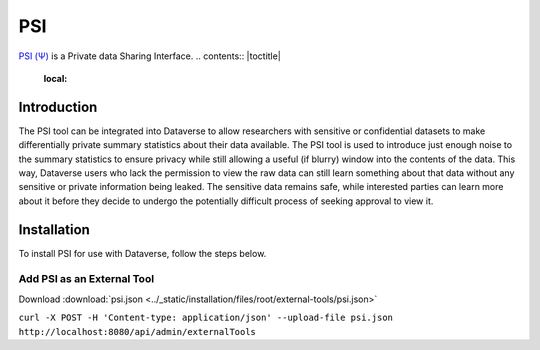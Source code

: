 PSI
===

`PSI (Ψ) <http://privacytools.seas.harvard.edu/psi/>`_ is a Private data Sharing Interface. 
.. contents:: |toctitle|
  :local:
  
Introduction
------------

The PSI tool can be integrated into Dataverse to allow researchers with sensitive or confidential datasets to make differentially private summary statistics about their data available. The PSI tool is used to introduce just enough noise to the summary statistics to ensure privacy while still allowing a useful (if blurry) window into the contents of the data.  This way, Dataverse users who lack the permission to view the raw data can still learn something about that data without any sensitive or private information being leaked. The sensitive data remains safe, while interested parties can learn more about it before they decide to undergo the potentially difficult process of seeking approval to view it.

Installation
------------

To install PSI for use with Dataverse, follow the steps below.

Add PSI as an External Tool
~~~~~~~~~~~~~~~~~~~~~~~~~~~

Download :download:`psi.json <../_static/installation/files/root/external-tools/psi.json>`

``curl -X POST -H 'Content-type: application/json' --upload-file psi.json http://localhost:8080/api/admin/externalTools``
